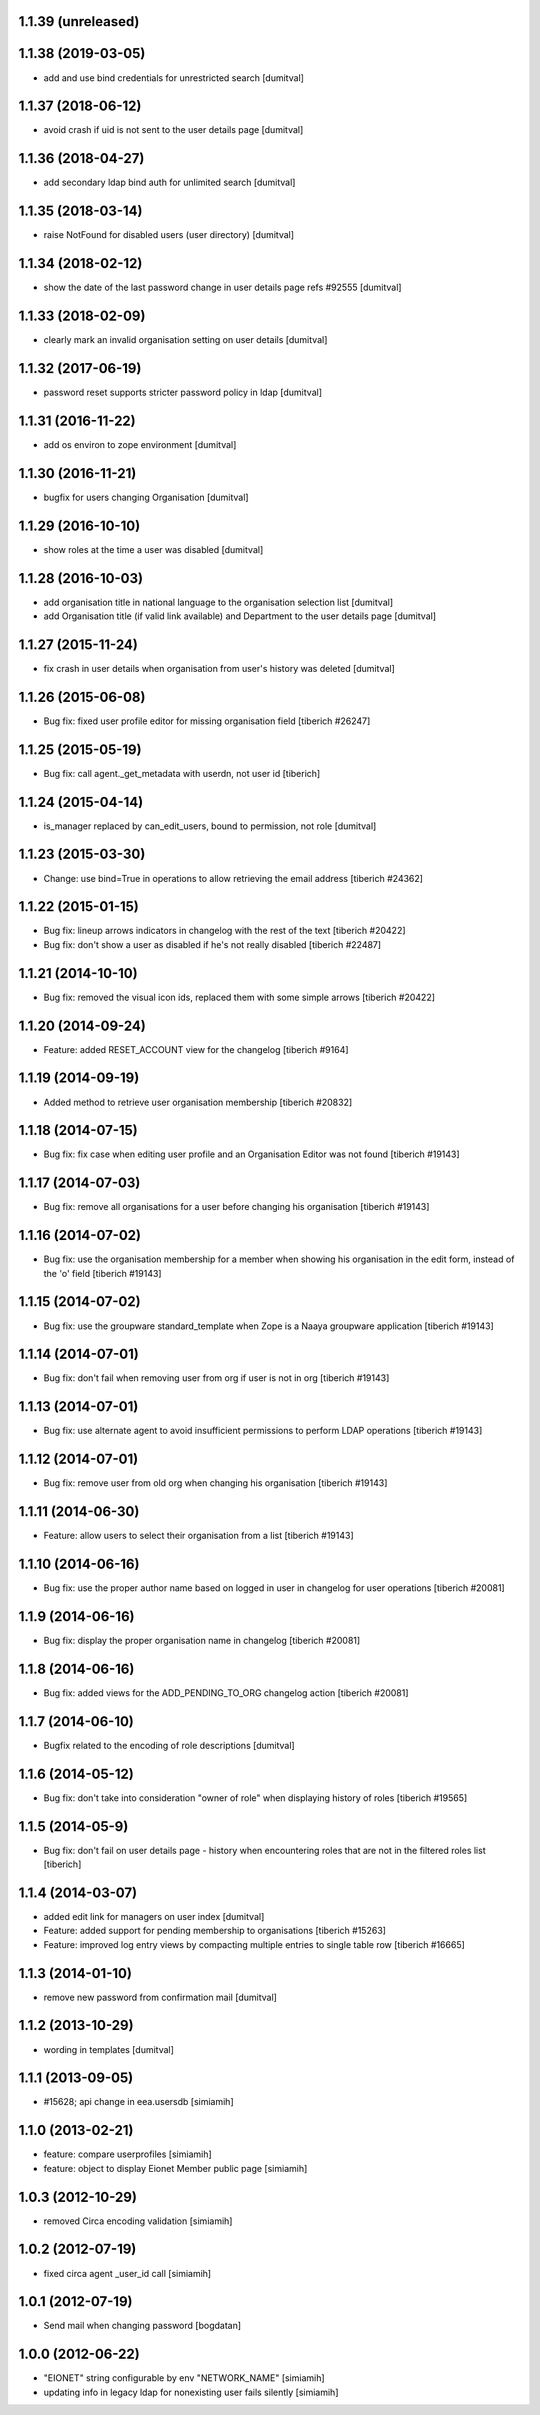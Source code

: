 1.1.39 (unreleased)
------------------

1.1.38 (2019-03-05)
------------------
* add and use bind credentials for unrestricted search [dumitval]

1.1.37 (2018-06-12)
------------------
* avoid crash if uid is not sent to the user details page [dumitval]

1.1.36 (2018-04-27)
------------------
* add secondary ldap bind auth for unlimited search [dumitval]

1.1.35 (2018-03-14)
------------------
* raise NotFound for disabled users (user directory) [dumitval]

1.1.34 (2018-02-12)
------------------
* show the date of the last password change in user details page
  refs #92555 [dumitval]

1.1.33 (2018-02-09)
------------------
* clearly mark an invalid organisation setting on user details [dumitval]

1.1.32 (2017-06-19)
------------------
* password reset supports stricter password policy in ldap [dumitval]

1.1.31 (2016-11-22)
------------------
* add os environ to zope environment [dumitval]

1.1.30 (2016-11-21)
------------------
* bugfix for users changing Organisation [dumitval]

1.1.29 (2016-10-10)
------------------
* show roles at the time a user was disabled [dumitval]

1.1.28 (2016-10-03)
------------------
* add organisation title in national language to the organisation
  selection list [dumitval]
* add Organisation title (if valid link available)
  and Department to the user details page [dumitval]

1.1.27 (2015-11-24)
------------------
* fix crash in user details when organisation from user's history was
  deleted [dumitval]

1.1.26 (2015-06-08)
------------------
* Bug fix: fixed user profile editor for missing organisation field
  [tiberich #26247]

1.1.25 (2015-05-19)
------------------
* Bug fix: call agent._get_metadata with userdn, not user id
  [tiberich]

1.1.24 (2015-04-14)
------------------
* is_manager replaced by can_edit_users, bound to permission, not role
  [dumitval]

1.1.23 (2015-03-30)
------------------
* Change: use bind=True in operations to allow retrieving the email address
  [tiberich #24362]

1.1.22 (2015-01-15)
------------------
* Bug fix: lineup arrows indicators in changelog with the rest of the text
  [tiberich #20422]
* Bug fix: don't show a user as disabled if he's not really disabled
  [tiberich #22487]

1.1.21 (2014-10-10)
------------------
* Bug fix: removed the visual icon ids, replaced them with some simple arrows
  [tiberich #20422]

1.1.20 (2014-09-24)
------------------
* Feature: added RESET_ACCOUNT view for the changelog
  [tiberich #9164]

1.1.19 (2014-09-19)
------------------
* Added method to retrieve user organisation membership
  [tiberich #20832]

1.1.18 (2014-07-15)
------------------
* Bug fix: fix case when editing user profile and an Organisation Editor was
  not found
  [tiberich #19143]

1.1.17 (2014-07-03)
------------------
* Bug fix: remove all organisations for a user before changing his organisation
  [tiberich #19143]

1.1.16 (2014-07-02)
------------------
* Bug fix: use the organisation membership for a member when showing his organisation
  in the edit form, instead of the 'o' field
  [tiberich #19143]

1.1.15 (2014-07-02)
------------------
* Bug fix: use the groupware standard_template when Zope is a Naaya groupware
  application
  [tiberich #19143]

1.1.14 (2014-07-01)
------------------
* Bug fix: don't fail when removing user from org if user is not in org
  [tiberich #19143]

1.1.13 (2014-07-01)
------------------
* Bug fix: use alternate agent to avoid insufficient permissions to perform
  LDAP operations
  [tiberich #19143]

1.1.12 (2014-07-01)
------------------
* Bug fix: remove user from old org when changing his organisation
  [tiberich #19143]

1.1.11 (2014-06-30)
------------------
* Feature: allow users to select their organisation from a list
  [tiberich #19143]

1.1.10 (2014-06-16)
------------------
* Bug fix: use the proper author name based on logged in user in changelog
  for user operations
  [tiberich #20081]

1.1.9 (2014-06-16)
------------------
* Bug fix: display the proper organisation name in changelog
  [tiberich #20081]

1.1.8 (2014-06-16)
------------------
* Bug fix: added views for the ADD_PENDING_TO_ORG changelog action
  [tiberich #20081]

1.1.7 (2014-06-10)
------------------
* Bugfix related to the encoding of role descriptions [dumitval]

1.1.6 (2014-05-12)
------------------
* Bug fix: don't take into consideration "owner of role" when 
  displaying history of roles
  [tiberich #19565]


1.1.5 (2014-05-9)
--------------------
* Bug fix: don't fail on user details page - history when encountering 
  roles that are not in the filtered roles list
  [tiberich]

1.1.4 (2014-03-07)
--------------------
* added edit link for managers on user index [dumitval]
* Feature: added support for pending membership to organisations
  [tiberich #15263]
* Feature: improved log entry views by compacting multiple entries
  to single table row
  [tiberich #16665]

1.1.3 (2014-01-10)
--------------------
* remove new password from confirmation mail [dumitval]

1.1.2 (2013-10-29)
--------------------
* wording in templates [dumitval]

1.1.1 (2013-09-05)
--------------------
* #15628; api change in eea.usersdb [simiamih]

1.1.0 (2013-02-21)
--------------------
* feature: compare userprofiles [simiamih]
* feature: object to display Eionet Member public page [simiamih]

1.0.3 (2012-10-29)
--------------------
* removed Circa encoding validation [simiamih]

1.0.2 (2012-07-19)
--------------------
* fixed circa agent _user_id call [simiamih]

1.0.1 (2012-07-19)
--------------------
* Send mail when changing password [bogdatan]

1.0.0 (2012-06-22)
--------------------
* "EIONET" string configurable by env "NETWORK_NAME" [simiamih]
* updating info in legacy ldap for nonexisting user fails silently [simiamih]

